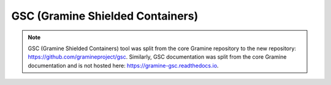 GSC (Gramine Shielded Containers)
=================================

.. note ::
   GSC (Gramine Shielded Containers) tool was split from the core Gramine
   repository to the new repository: https://github.com/gramineproject/gsc.
   Similarly, GSC documentation was split from the core Gramine documentation
   and is not hosted here: https://gramine-gsc.readthedocs.io.
